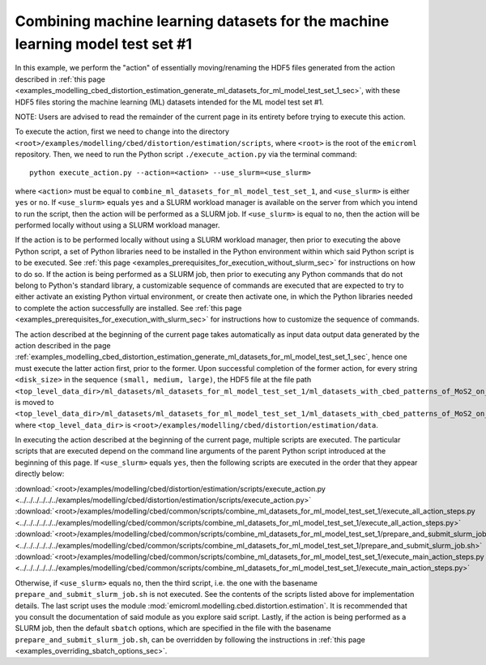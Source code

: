 .. _examples_modelling_cbed_distortion_estimation_combine_ml_datasets_for_ml_model_test_set_1_sec:

Combining machine learning datasets for the machine learning model test set #1
==============================================================================

In this example, we perform the "action" of essentially moving/renaming the HDF5
files generated from the action described in :ref:`this page
<examples_modelling_cbed_distortion_estimation_generate_ml_datasets_for_ml_model_test_set_1_sec>`,
with these HDF5 files storing the machine learning (ML) datasets intended for
the ML model test set #1.

NOTE: Users are advised to read the remainder of the current page in its
entirety before trying to execute this action.

To execute the action, first we need to change into the directory
``<root>/examples/modelling/cbed/distortion/estimation/scripts``, where
``<root>`` is the root of the ``emicroml`` repository. Then, we need to run the
Python script ``./execute_action.py`` via the terminal command::

  python execute_action.py --action=<action> --use_slurm=<use_slurm>

where ``<action>`` must be equal to
``combine_ml_datasets_for_ml_model_test_set_1``, and ``<use_slurm>`` is either
``yes`` or ``no``. If ``<use_slurm>`` equals ``yes`` and a SLURM workload
manager is available on the server from which you intend to run the script, then
the action will be performed as a SLURM job. If ``<use_slurm>`` is equal to
``no``, then the action will be performed locally without using a SLURM workload
manager.

If the action is to be performed locally without using a SLURM workload manager,
then prior to executing the above Python script, a set of Python libraries need
to be installed in the Python environment within which said Python script is to
be executed. See :ref:`this page
<examples_prerequisites_for_execution_without_slurm_sec>` for instructions on
how to do so. If the action is being performed as a SLURM job, then prior to
executing any Python commands that do not belong to Python's standard library, a
customizable sequence of commands are executed that are expected to try to
either activate an existing Python virtual environment, or create then activate
one, in which the Python libraries needed to complete the action successfully
are installed. See :ref:`this page
<examples_prerequisites_for_execution_with_slurm_sec>` for instructions how to
customize the sequence of commands.

The action described at the beginning of the current page takes automatically as
input data output data generated by the action described in the page
:ref:`examples_modelling_cbed_distortion_estimation_generate_ml_datasets_for_ml_model_test_set_1_sec`,
hence one must execute the latter action first, prior to the former. Upon
successful completion of the former action, for every string ``<disk_size>`` in
the sequence ``(small, medium, large)``, the HDF5 file at the file path
``<top_level_data_dir>/ml_datasets/ml_datasets_for_ml_model_test_set_1/ml_datasets_with_cbed_patterns_of_MoS2_on_amorphous_C/ml_datasets_with_<disk_size>_sized_disks/ml_dataset_0.h5``
is moved to
``<top_level_data_dir>/ml_datasets/ml_datasets_for_ml_model_test_set_1/ml_datasets_with_cbed_patterns_of_MoS2_on_amorphous_C/ml_dataset_with_<disk_size>_sized_disks.h5``,
where ``<top_level_data_dir>`` is
``<root>/examples/modelling/cbed/distortion/estimation/data``.

In executing the action described at the beginning of the current page, multiple
scripts are executed. The particular scripts that are executed depend on the
command line arguments of the parent Python script introduced at the beginning
of this page. If ``<use_slurm>`` equals ``yes``, then the following scripts are
executed in the order that they appear directly below:

:download:`<root>/examples/modelling/cbed/distortion/estimation/scripts/execute_action.py <../../../../../../examples/modelling/cbed/distortion/estimation/scripts/execute_action.py>`
:download:`<root>/examples/modelling/cbed/common/scripts/combine_ml_datasets_for_ml_model_test_set_1/execute_all_action_steps.py <../../../../../../examples/modelling/cbed/common/scripts/combine_ml_datasets_for_ml_model_test_set_1/execute_all_action_steps.py>`
:download:`<root>/examples/modelling/cbed/common/scripts/combine_ml_datasets_for_ml_model_test_set_1/prepare_and_submit_slurm_job.sh <../../../../../../examples/modelling/cbed/common/scripts/combine_ml_datasets_for_ml_model_test_set_1/prepare_and_submit_slurm_job.sh>`
:download:`<root>/examples/modelling/cbed/common/scripts/combine_ml_datasets_for_ml_model_test_set_1/execute_main_action_steps.py <../../../../../../examples/modelling/cbed/common/scripts/combine_ml_datasets_for_ml_model_test_set_1/execute_main_action_steps.py>`

Otherwise, if ``<use_slurm>`` equals ``no``, then the third script, i.e. the one
with the basename ``prepare_and_submit_slurm_job.sh`` is not executed. See the
contents of the scripts listed above for implementation details. The last script
uses the module :mod:`emicroml.modelling.cbed.distortion.estimation`. It is
recommended that you consult the documentation of said module as you explore
said script. Lastly, if the action is being performed as a SLURM job, then the
default ``sbatch`` options, which are specified in the file with the basename
``prepare_and_submit_slurm_job.sh``, can be overridden by following the
instructions in :ref:`this page <examples_overriding_sbatch_options_sec>`.
